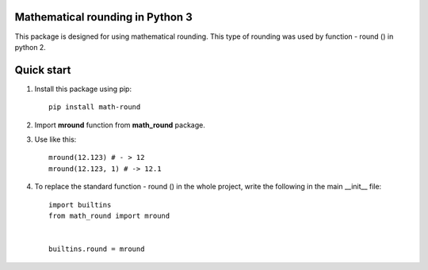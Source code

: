 Mathematical rounding in Python 3
=================================


This package is designed for using mathematical rounding. This type of rounding was used by function - round () in python 2.

Quick start
===========

#. Install this package using pip::

    pip install math-round

#. Import **mround** function from **math_round** package.
#. Use like this::

    mround(12.123) # - > 12
    mround(12.123, 1) # -> 12.1
#. To replace the standard function - round () in the whole project, write the following in the main __init__ file: ::

    import builtins
    from math_round import mround


    builtins.round = mround
